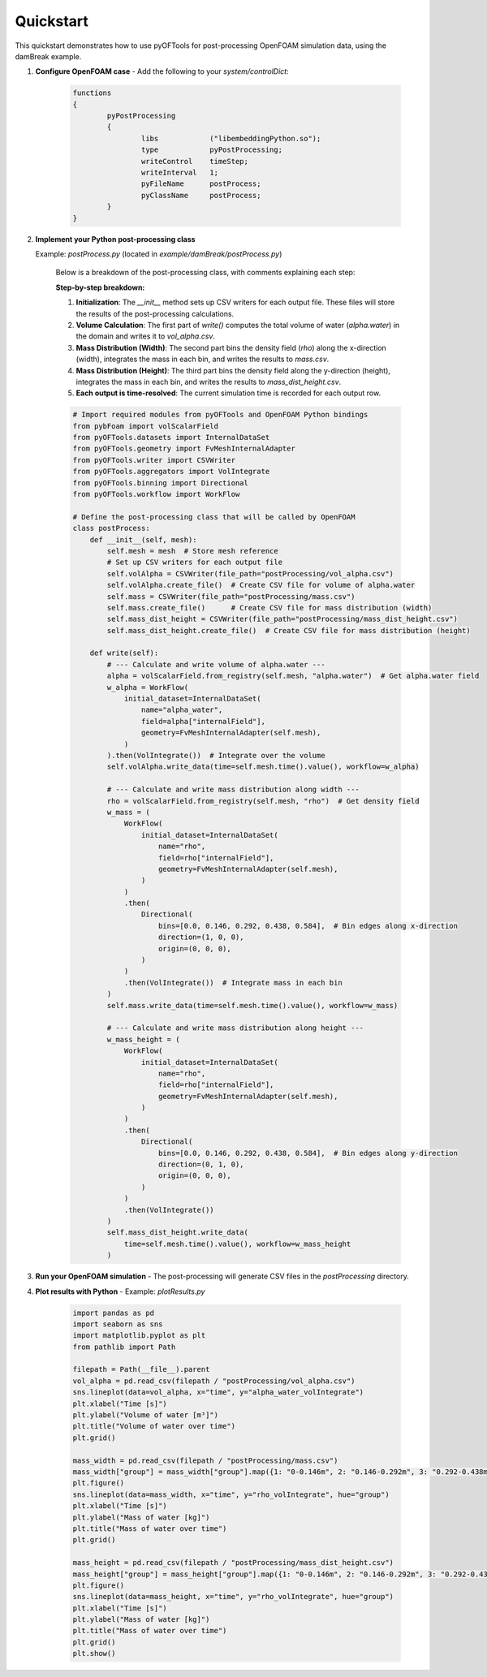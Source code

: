 .. _quickstart:


Quickstart
==========

This quickstart demonstrates how to use pyOFTools for post-processing OpenFOAM simulation data, using the damBreak example.

1. **Configure OpenFOAM case**
   - Add the following to your `system/controlDict`:

	 .. code-block:: foam

		functions
		{
			pyPostProcessing
			{
				libs            ("libembeddingPython.so");
				type            pyPostProcessing;
				writeControl    timeStep;
				writeInterval   1;
				pyFileName      postProcess;
				pyClassName     postProcess;
			}
		}

2. **Implement your Python post-processing class**
   
   Example: `postProcess.py` (located in `example/damBreak/postProcess.py`)

    Below is a breakdown of the post-processing class, with comments explaining each step:

    **Step-by-step breakdown:**

    1. **Initialization**: The `__init__` method sets up CSV writers for each output file. These files will store the results of the post-processing calculations.
    2. **Volume Calculation**: The first part of `write()` computes the total volume of water (`alpha.water`) in the domain and writes it to `vol_alpha.csv`.
    3. **Mass Distribution (Width)**: The second part bins the density field (`rho`) along the x-direction (width), integrates the mass in each bin, and writes the results to `mass.csv`.
    4. **Mass Distribution (Height)**: The third part bins the density field along the y-direction (height), integrates the mass in each bin, and writes the results to `mass_dist_height.csv`.
    5. **Each output is time-resolved**: The current simulation time is recorded for each output row.

    .. code-block:: python

        # Import required modules from pyOFTools and OpenFOAM Python bindings
        from pybFoam import volScalarField
        from pyOFTools.datasets import InternalDataSet
        from pyOFTools.geometry import FvMeshInternalAdapter
        from pyOFTools.writer import CSVWriter
        from pyOFTools.aggregators import VolIntegrate
        from pyOFTools.binning import Directional
        from pyOFTools.workflow import WorkFlow

        # Define the post-processing class that will be called by OpenFOAM
        class postProcess:
            def __init__(self, mesh):
                self.mesh = mesh  # Store mesh reference
                # Set up CSV writers for each output file
                self.volAlpha = CSVWriter(file_path="postProcessing/vol_alpha.csv")
                self.volAlpha.create_file()  # Create CSV file for volume of alpha.water
                self.mass = CSVWriter(file_path="postProcessing/mass.csv")
                self.mass.create_file()      # Create CSV file for mass distribution (width)
                self.mass_dist_height = CSVWriter(file_path="postProcessing/mass_dist_height.csv")
                self.mass_dist_height.create_file()  # Create CSV file for mass distribution (height)

            def write(self):
                # --- Calculate and write volume of alpha.water ---
                alpha = volScalarField.from_registry(self.mesh, "alpha.water")  # Get alpha.water field
                w_alpha = WorkFlow(
                    initial_dataset=InternalDataSet(
                        name="alpha_water",
                        field=alpha["internalField"],
                        geometry=FvMeshInternalAdapter(self.mesh),
                    )
                ).then(VolIntegrate())  # Integrate over the volume
                self.volAlpha.write_data(time=self.mesh.time().value(), workflow=w_alpha)

                # --- Calculate and write mass distribution along width ---
                rho = volScalarField.from_registry(self.mesh, "rho")  # Get density field
                w_mass = (
                    WorkFlow(
                        initial_dataset=InternalDataSet(
                            name="rho",
                            field=rho["internalField"],
                            geometry=FvMeshInternalAdapter(self.mesh),
                        )
                    )
                    .then(
                        Directional(
                            bins=[0.0, 0.146, 0.292, 0.438, 0.584],  # Bin edges along x-direction
                            direction=(1, 0, 0),
                            origin=(0, 0, 0),
                        )
                    )
                    .then(VolIntegrate())  # Integrate mass in each bin
                )
                self.mass.write_data(time=self.mesh.time().value(), workflow=w_mass)

                # --- Calculate and write mass distribution along height ---
                w_mass_height = (
                    WorkFlow(
                        initial_dataset=InternalDataSet(
                            name="rho",
                            field=rho["internalField"],
                            geometry=FvMeshInternalAdapter(self.mesh),
                        )
                    )
                    .then(
                        Directional(
                            bins=[0.0, 0.146, 0.292, 0.438, 0.584],  # Bin edges along y-direction
                            direction=(0, 1, 0),
                            origin=(0, 0, 0),
                        )
                    )
                    .then(VolIntegrate())
                )
                self.mass_dist_height.write_data(
                    time=self.mesh.time().value(), workflow=w_mass_height
                )

3. **Run your OpenFOAM simulation**
   - The post-processing will generate CSV files in the `postProcessing` directory.

4. **Plot results with Python**
   - Example: `plotResults.py`

	 .. code-block:: python

		import pandas as pd
		import seaborn as sns
		import matplotlib.pyplot as plt
		from pathlib import Path

		filepath = Path(__file__).parent
		vol_alpha = pd.read_csv(filepath / "postProcessing/vol_alpha.csv")
		sns.lineplot(data=vol_alpha, x="time", y="alpha_water_volIntegrate")
		plt.xlabel("Time [s]")
		plt.ylabel("Volume of water [m³]")
		plt.title("Volume of water over time")
		plt.grid()

		mass_width = pd.read_csv(filepath / "postProcessing/mass.csv")
		mass_width["group"] = mass_width["group"].map({1: "0-0.146m", 2: "0.146-0.292m", 3: "0.292-0.438m", 4: "0.438-0.584m"})
		plt.figure()
		sns.lineplot(data=mass_width, x="time", y="rho_volIntegrate", hue="group")
		plt.xlabel("Time [s]")
		plt.ylabel("Mass of water [kg]")
		plt.title("Mass of water over time")
		plt.grid()

		mass_height = pd.read_csv(filepath / "postProcessing/mass_dist_height.csv")
		mass_height["group"] = mass_height["group"].map({1: "0-0.146m", 2: "0.146-0.292m", 3: "0.292-0.438m", 4: "0.438-0.584m"})
		plt.figure()
		sns.lineplot(data=mass_height, x="time", y="rho_volIntegrate", hue="group")
		plt.xlabel("Time [s]")
		plt.ylabel("Mass of water [kg]")
		plt.title("Mass of water over time")
		plt.grid()
		plt.show()
